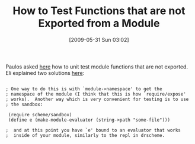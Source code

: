 #+POSTID: 3082
#+DATE: [2009-05-31 Sun 03:02]
#+OPTIONS: toc:nil num:nil todo:nil pri:nil tags:nil ^:nil TeX:nil
#+CATEGORY: Link
#+TAGS: PLT, Programming Language, Scheme
#+TITLE: How to Test Functions that are not Exported from a Module

Paulos asked [[http://list.cs.brown.edu/pipermail/plt-scheme/2009-May/033246.html][here]] how to unit test module functions that are not exported. Eli explained two solutions [[http://list.cs.brown.edu/pipermail/plt-scheme/2009-May/033249.html][here]]:



#+BEGIN_EXAMPLE
    
; One way to do this is with `module->namespace' to get the 
; namespace of the module (I think that this is how `require/expose' 
; works).  Another way which is very convenient for testing is to use 
; the sandbox:

 (require scheme/sandbox)
 (define e (make-module-evaluator (string->path "some-file")))

;  and at this point you have `e' bound to an evaluator that works 
;  inside of your module, similarly to the repl in drscheme.

#+END_EXAMPLE



